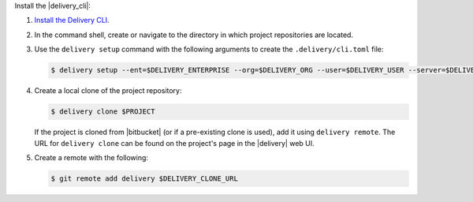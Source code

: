 .. The contents of this file may be included in multiple topics (using the includes directive).
.. The contents of this file should be modified in a way that preserves its ability to appear in multiple topics.


Install the |delivery_cli|:

#. `Install the Delivery CLI <https://docs.chef.io/ctl_delivery.html#install-delivery-cli>`__.
#. In the command shell, create or navigate to the directory in which project repositories are located.
#. Use the ``delivery setup`` command with the following arguments to create the ``.delivery/cli.toml`` file:

   .. code-block:: bash

      $ delivery setup --ent=$DELIVERY_ENTERPRISE --org=$DELIVERY_ORG --user=$DELIVERY_USER --server=$DELIVERY_SERVER

#. Create a local clone of the project repository:

   .. code-block:: bash

      $ delivery clone $PROJECT

   If the project is cloned from |bitbucket| (or if a pre-existing clone is used), add it using ``delivery remote``. The URL for ``delivery clone`` can be found on the project's page in the |delivery| web UI.

#. Create a remote with the following:

   .. code-block:: bash

      $ git remote add delivery $DELIVERY_CLONE_URL
